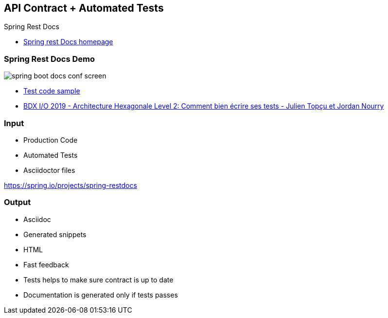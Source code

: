 == API Contract + Automated Tests

Spring Rest Docs

[.refs]
--
* link:https://spring.io/projects/spring-restdocs[Spring rest Docs homepage]
--

=== Spring Rest Docs Demo

image::assets/spring-boot-docs-conf-screen.png[]

[.refs]
--
* link:https://gitlab.com/crafts-records/talkadvisor/talkadvisor-back/-/blob/master/talkadvisor-infra/talkadvisor-infra-application/src/test/kotlin/org/craftsrecords/talkadvisor/infra/controller/RecommendationControllerTest.kt[Test code sample]
* link:https://youtu.be/v$$-$$$$-$$zkIEciq4?t=1377[BDX I/O 2019 - Architecture Hexagonale Level 2: Comment bien écrire ses tests - Julien Topçu et Jordan Nourry]
--

=== Input

* Production Code
* Automated Tests
* Asciidoctor files

[.refs]
--
https://spring.io/projects/spring-restdocs
--
=== Output

* Asciidoc
* Generated snippets
* HTML

[.notes]
--
* Fast feedback
* Tests helps to make sure contract is up to date
* Documentation is generated only if tests passes
--
